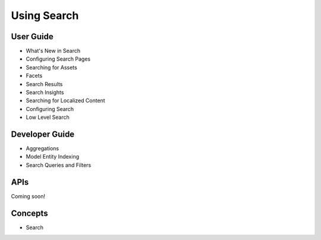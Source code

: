Using Search
============

User Guide
----------

* What's New in Search
* Configuring Search Pages
* Searching for Assets
* Facets
* Search Results
* Search Insights
* Searching for Localized Content
* Configuring Search
* Low Level Search

Developer Guide
---------------

* Aggregations
* Model Entity Indexing
* Search Queries and Filters

APIs
----
Coming soon!

Concepts
--------

* Search